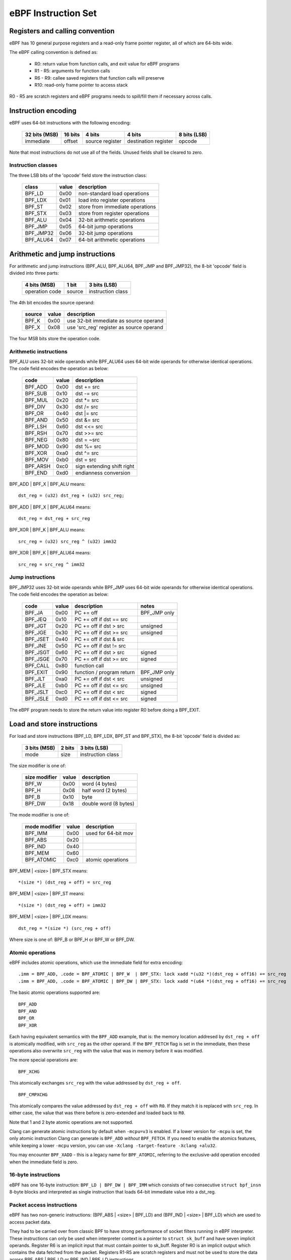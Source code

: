 
====================
eBPF Instruction Set
====================

Registers and calling convention
================================

eBPF has 10 general purpose registers and a read-only frame pointer register,
all of which are 64-bits wide.

The eBPF calling convention is defined as:

 * R0: return value from function calls, and exit value for eBPF programs
 * R1 - R5: arguments for function calls
 * R6 - R9: callee saved registers that function calls will preserve
 * R10: read-only frame pointer to access stack

R0 - R5 are scratch registers and eBPF programs needs to spill/fill them if
necessary across calls.

Instruction encoding
====================

eBPF uses 64-bit instructions with the following encoding:

 =============  =======  ===============  ====================  ============
 32 bits (MSB)  16 bits  4 bits           4 bits                8 bits (LSB)
 =============  =======  ===============  ====================  ============
 immediate      offset   source register  destination register  opcode
 =============  =======  ===============  ====================  ============

Note that most instructions do not use all of the fields.
Unused fields shall be cleared to zero.

Instruction classes
-------------------

The three LSB bits of the 'opcode' field store the instruction class:

  =========  =====  ===============================
  class      value  description
  =========  =====  ===============================
  BPF_LD     0x00   non-standard load operations
  BPF_LDX    0x01   load into register operations
  BPF_ST     0x02   store from immediate operations
  BPF_STX    0x03   store from register operations
  BPF_ALU    0x04   32-bit arithmetic operations
  BPF_JMP    0x05   64-bit jump operations
  BPF_JMP32  0x06   32-bit jump operations
  BPF_ALU64  0x07   64-bit arithmetic operations
  =========  =====  ===============================

Arithmetic and jump instructions
================================

For arithmetic and jump instructions (BPF_ALU, BPF_ALU64, BPF_JMP and
BPF_JMP32), the 8-bit 'opcode' field is divided into three parts:

  ==============  ======  =================
  4 bits (MSB)    1 bit   3 bits (LSB)
  ==============  ======  =================
  operation code  source  instruction class
  ==============  ======  =================

The 4th bit encodes the source operand:

  ======  =====  ========================================
  source  value  description
  ======  =====  ========================================
  BPF_K   0x00   use 32-bit immediate as source operand
  BPF_X   0x08   use 'src_reg' register as source operand
  ======  =====  ========================================

The four MSB bits store the operation code.


Arithmetic instructions
-----------------------

BPF_ALU uses 32-bit wide operands while BPF_ALU64 uses 64-bit wide operands for
otherwise identical operations.
The code field encodes the operation as below:

  ========  =====  ==========================
  code      value  description
  ========  =====  ==========================
  BPF_ADD   0x00   dst += src
  BPF_SUB   0x10   dst -= src
  BPF_MUL   0x20   dst \*= src
  BPF_DIV   0x30   dst /= src
  BPF_OR    0x40   dst \|= src
  BPF_AND   0x50   dst &= src
  BPF_LSH   0x60   dst <<= src
  BPF_RSH   0x70   dst >>= src
  BPF_NEG   0x80   dst = ~src
  BPF_MOD   0x90   dst %= src
  BPF_XOR   0xa0   dst ^= src
  BPF_MOV   0xb0   dst = src
  BPF_ARSH  0xc0   sign extending shift right
  BPF_END   0xd0   endianness conversion
  ========  =====  ==========================

BPF_ADD | BPF_X | BPF_ALU means::

  dst_reg = (u32) dst_reg + (u32) src_reg;

BPF_ADD | BPF_X | BPF_ALU64 means::

  dst_reg = dst_reg + src_reg

BPF_XOR | BPF_K | BPF_ALU means::

  src_reg = (u32) src_reg ^ (u32) imm32

BPF_XOR | BPF_K | BPF_ALU64 means::

  src_reg = src_reg ^ imm32


Jump instructions
-----------------

BPF_JMP32 uses 32-bit wide operands while BPF_JMP uses 64-bit wide operands for
otherwise identical operations.
The code field encodes the operation as below:

  ========  =====  =========================  ============
  code      value  description                notes
  ========  =====  =========================  ============
  BPF_JA    0x00   PC += off                  BPF_JMP only
  BPF_JEQ   0x10   PC += off if dst == src
  BPF_JGT   0x20   PC += off if dst > src     unsigned
  BPF_JGE   0x30   PC += off if dst >= src    unsigned
  BPF_JSET  0x40   PC += off if dst & src
  BPF_JNE   0x50   PC += off if dst != src
  BPF_JSGT  0x60   PC += off if dst > src     signed
  BPF_JSGE  0x70   PC += off if dst >= src    signed
  BPF_CALL  0x80   function call
  BPF_EXIT  0x90   function / program return  BPF_JMP only
  BPF_JLT   0xa0   PC += off if dst < src     unsigned
  BPF_JLE   0xb0   PC += off if dst <= src    unsigned
  BPF_JSLT  0xc0   PC += off if dst < src     signed
  BPF_JSLE  0xd0   PC += off if dst <= src    signed
  ========  =====  =========================  ============

The eBPF program needs to store the return value into register R0 before doing a
BPF_EXIT.


Load and store instructions
===========================

For load and store instructions (BPF_LD, BPF_LDX, BPF_ST and BPF_STX), the
8-bit 'opcode' field is divided as:

  ============  ======  =================
  3 bits (MSB)  2 bits  3 bits (LSB)
  ============  ======  =================
  mode          size    instruction class
  ============  ======  =================

The size modifier is one of:

  =============  =====  =====================
  size modifier  value  description
  =============  =====  =====================
  BPF_W          0x00   word        (4 bytes)
  BPF_H          0x08   half word   (2 bytes)
  BPF_B          0x10   byte
  BPF_DW         0x18   double word (8 bytes)
  =============  =====  =====================

The mode modifier is one of:

  =============  =====  =====================
  mode modifier  value  description
  =============  =====  =====================
  BPF_IMM        0x00   used for 64-bit mov
  BPF_ABS        0x20
  BPF_IND        0x40
  BPF_MEM        0x60
  BPF_ATOMIC     0xc0   atomic operations
  =============  =====  =====================

BPF_MEM | <size> | BPF_STX means::

  *(size *) (dst_reg + off) = src_reg

BPF_MEM | <size> | BPF_ST means::

  *(size *) (dst_reg + off) = imm32

BPF_MEM | <size> | BPF_LDX means::

  dst_reg = *(size *) (src_reg + off)

Where size is one of: BPF_B or BPF_H or BPF_W or BPF_DW.

Atomic operations
-----------------

eBPF includes atomic operations, which use the immediate field for extra
encoding::

   .imm = BPF_ADD, .code = BPF_ATOMIC | BPF_W  | BPF_STX: lock xadd *(u32 *)(dst_reg + off16) += src_reg
   .imm = BPF_ADD, .code = BPF_ATOMIC | BPF_DW | BPF_STX: lock xadd *(u64 *)(dst_reg + off16) += src_reg

The basic atomic operations supported are::

    BPF_ADD
    BPF_AND
    BPF_OR
    BPF_XOR

Each having equivalent semantics with the ``BPF_ADD`` example, that is: the
memory location addresed by ``dst_reg + off`` is atomically modified, with
``src_reg`` as the other operand. If the ``BPF_FETCH`` flag is set in the
immediate, then these operations also overwrite ``src_reg`` with the
value that was in memory before it was modified.

The more special operations are::

    BPF_XCHG

This atomically exchanges ``src_reg`` with the value addressed by ``dst_reg +
off``. ::

    BPF_CMPXCHG

This atomically compares the value addressed by ``dst_reg + off`` with
``R0``. If they match it is replaced with ``src_reg``. In either case, the
value that was there before is zero-extended and loaded back to ``R0``.

Note that 1 and 2 byte atomic operations are not supported.

Clang can generate atomic instructions by default when ``-mcpu=v3`` is
enabled. If a lower version for ``-mcpu`` is set, the only atomic instruction
Clang can generate is ``BPF_ADD`` *without* ``BPF_FETCH``. If you need to enable
the atomics features, while keeping a lower ``-mcpu`` version, you can use
``-Xclang -target-feature -Xclang +alu32``.

You may encounter ``BPF_XADD`` - this is a legacy name for ``BPF_ATOMIC``,
referring to the exclusive-add operation encoded when the immediate field is
zero.

16-byte instructions
--------------------

eBPF has one 16-byte instruction: ``BPF_LD | BPF_DW | BPF_IMM`` which consists
of two consecutive ``struct bpf_insn`` 8-byte blocks and interpreted as single
instruction that loads 64-bit immediate value into a dst_reg.

Packet access instructions
--------------------------

eBPF has two non-generic instructions: (BPF_ABS | <size> | BPF_LD) and
(BPF_IND | <size> | BPF_LD) which are used to access packet data.

They had to be carried over from classic BPF to have strong performance of
socket filters running in eBPF interpreter. These instructions can only
be used when interpreter context is a pointer to ``struct sk_buff`` and
have seven implicit operands. Register R6 is an implicit input that must
contain pointer to sk_buff. Register R0 is an implicit output which contains
the data fetched from the packet. Registers R1-R5 are scratch registers
and must not be used to store the data across BPF_ABS | BPF_LD or
BPF_IND | BPF_LD instructions.

These instructions have implicit program exit condition as well. When
eBPF program is trying to access the data beyond the packet boundary,
the interpreter will abort the execution of the program. JIT compilers
therefore must preserve this property. src_reg and imm32 fields are
explicit inputs to these instructions.

For example, BPF_IND | BPF_W | BPF_LD means::

  R0 = ntohl(*(u32 *) (((struct sk_buff *) R6)->data + src_reg + imm32))

and R1 - R5 are clobbered.
